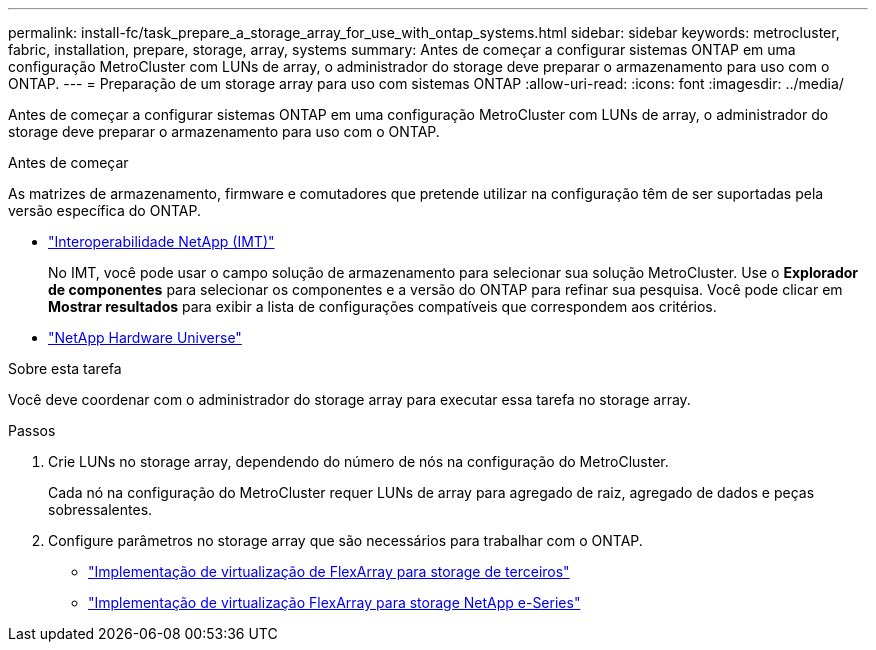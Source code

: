 ---
permalink: install-fc/task_prepare_a_storage_array_for_use_with_ontap_systems.html 
sidebar: sidebar 
keywords: metrocluster, fabric, installation, prepare, storage, array, systems 
summary: Antes de começar a configurar sistemas ONTAP em uma configuração MetroCluster com LUNs de array, o administrador do storage deve preparar o armazenamento para uso com o ONTAP. 
---
= Preparação de um storage array para uso com sistemas ONTAP
:allow-uri-read: 
:icons: font
:imagesdir: ../media/


[role="lead"]
Antes de começar a configurar sistemas ONTAP em uma configuração MetroCluster com LUNs de array, o administrador do storage deve preparar o armazenamento para uso com o ONTAP.

.Antes de começar
As matrizes de armazenamento, firmware e comutadores que pretende utilizar na configuração têm de ser suportadas pela versão específica do ONTAP.

* https://imt.netapp.com/matrix/["Interoperabilidade NetApp (IMT)"^]
+
No IMT, você pode usar o campo solução de armazenamento para selecionar sua solução MetroCluster. Use o *Explorador de componentes* para selecionar os componentes e a versão do ONTAP para refinar sua pesquisa. Você pode clicar em *Mostrar resultados* para exibir a lista de configurações compatíveis que correspondem aos critérios.

* https://hwu.netapp.com["NetApp Hardware Universe"]


.Sobre esta tarefa
Você deve coordenar com o administrador do storage array para executar essa tarefa no storage array.

.Passos
. Crie LUNs no storage array, dependendo do número de nós na configuração do MetroCluster.
+
Cada nó na configuração do MetroCluster requer LUNs de array para agregado de raiz, agregado de dados e peças sobressalentes.

. Configure parâmetros no storage array que são necessários para trabalhar com o ONTAP.
+
** https://docs.netapp.com/ontap-9/topic/com.netapp.doc.vs-ig-third/home.html["Implementação de virtualização de FlexArray para storage de terceiros"]
** https://docs.netapp.com/ontap-9/topic/com.netapp.doc.vs-ig-es/home.html["Implementação de virtualização FlexArray para storage NetApp e-Series"]



